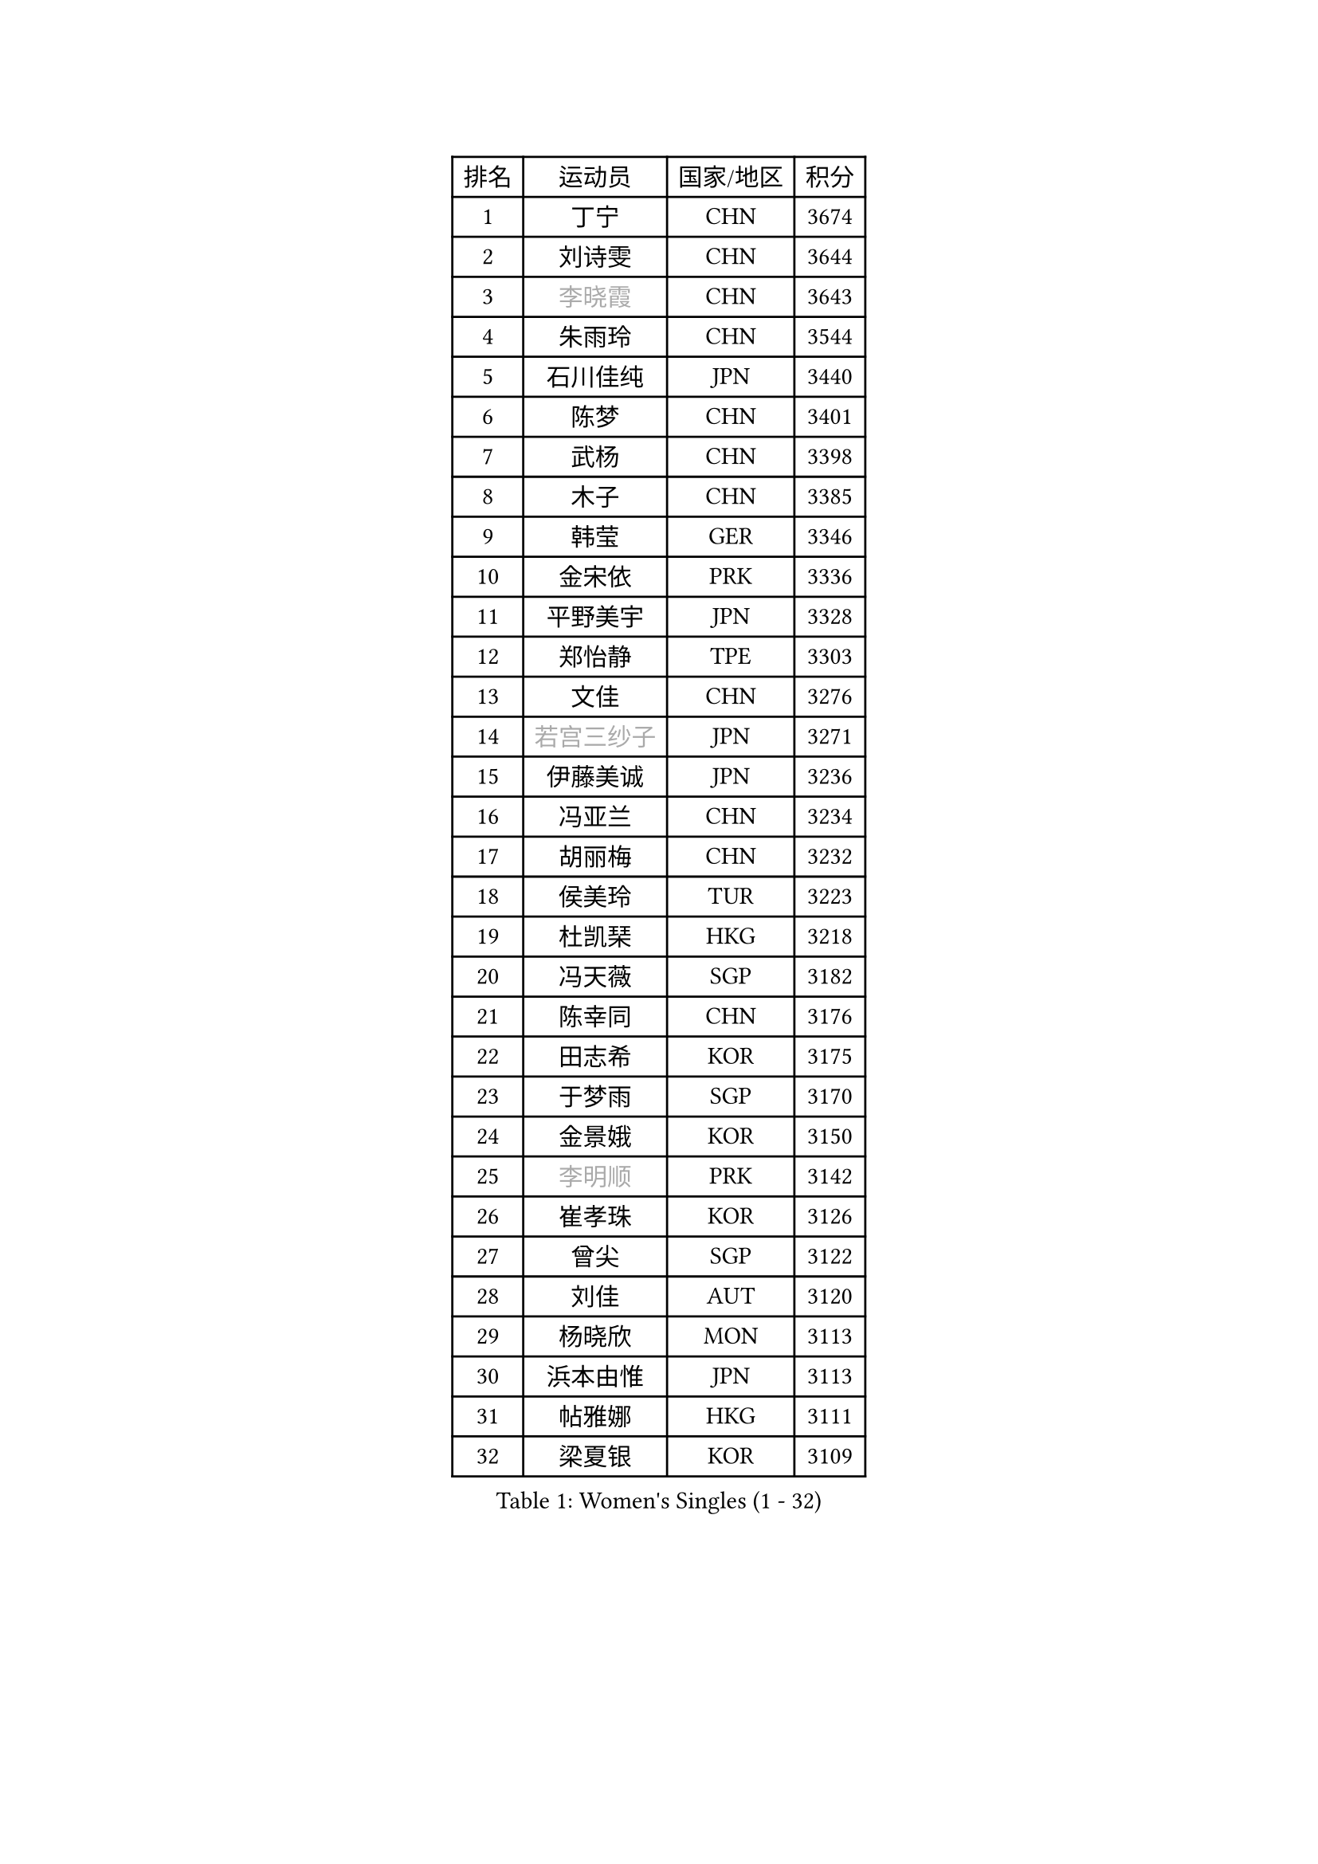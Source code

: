 
#set text(font: ("Courier New", "NSimSun"))
#figure(
  caption: "Women's Singles (1 - 32)",
    table(
      columns: 4,
      [排名], [运动员], [国家/地区], [积分],
      [1], [丁宁], [CHN], [3674],
      [2], [刘诗雯], [CHN], [3644],
      [3], [#text(gray, "李晓霞")], [CHN], [3643],
      [4], [朱雨玲], [CHN], [3544],
      [5], [石川佳纯], [JPN], [3440],
      [6], [陈梦], [CHN], [3401],
      [7], [武杨], [CHN], [3398],
      [8], [木子], [CHN], [3385],
      [9], [韩莹], [GER], [3346],
      [10], [金宋依], [PRK], [3336],
      [11], [平野美宇], [JPN], [3328],
      [12], [郑怡静], [TPE], [3303],
      [13], [文佳], [CHN], [3276],
      [14], [#text(gray, "若宫三纱子")], [JPN], [3271],
      [15], [伊藤美诚], [JPN], [3236],
      [16], [冯亚兰], [CHN], [3234],
      [17], [胡丽梅], [CHN], [3232],
      [18], [侯美玲], [TUR], [3223],
      [19], [杜凯琹], [HKG], [3218],
      [20], [冯天薇], [SGP], [3182],
      [21], [陈幸同], [CHN], [3176],
      [22], [田志希], [KOR], [3175],
      [23], [于梦雨], [SGP], [3170],
      [24], [金景娥], [KOR], [3150],
      [25], [#text(gray, "李明顺")], [PRK], [3142],
      [26], [崔孝珠], [KOR], [3126],
      [27], [曾尖], [SGP], [3122],
      [28], [刘佳], [AUT], [3120],
      [29], [杨晓欣], [MON], [3113],
      [30], [浜本由惟], [JPN], [3113],
      [31], [帖雅娜], [HKG], [3111],
      [32], [梁夏银], [KOR], [3109],
    )
  )#pagebreak()

#set text(font: ("Courier New", "NSimSun"))
#figure(
  caption: "Women's Singles (33 - 64)",
    table(
      columns: 4,
      [排名], [运动员], [国家/地区], [积分],
      [33], [早田希娜], [JPN], [3098],
      [34], [#text(gray, "福原爱")], [JPN], [3097],
      [35], [伊丽莎白 萨玛拉], [ROU], [3086],
      [36], [李晓丹], [CHN], [3079],
      [37], [车晓曦], [CHN], [3078],
      [38], [傅玉], [POR], [3075],
      [39], [佩特丽莎 索尔佳], [GER], [3073],
      [40], [加藤美优], [JPN], [3072],
      [41], [佐藤瞳], [JPN], [3070],
      [42], [#text(gray, "石垣优香")], [JPN], [3070],
      [43], [李佼], [NED], [3066],
      [44], [姜华珺], [HKG], [3062],
      [45], [#text(gray, "LI Xue")], [FRA], [3060],
      [46], [倪夏莲], [LUX], [3057],
      [47], [李芬], [SWE], [3047],
      [48], [桥本帆乃香], [JPN], [3046],
      [49], [李洁], [NED], [3044],
      [50], [#text(gray, "沈燕飞")], [ESP], [3038],
      [51], [EERLAND Britt], [NED], [3033],
      [52], [WINTER Sabine], [GER], [3031],
      [53], [李倩], [POL], [3031],
      [54], [单晓娜], [GER], [3027],
      [55], [RI Mi Gyong], [PRK], [3020],
      [56], [MATSUZAWA Marina], [JPN], [3019],
      [57], [MONTEIRO DODEAN Daniela], [ROU], [3017],
      [58], [森田美咲], [JPN], [3015],
      [59], [何卓佳], [CHN], [3013],
      [60], [BILENKO Tetyana], [UKR], [3013],
      [61], [POTA Georgina], [HUN], [3011],
      [62], [森樱], [JPN], [3011],
      [63], [#text(gray, "IVANCAN Irene")], [GER], [3006],
      [64], [ZHOU Yihan], [SGP], [3005],
    )
  )#pagebreak()

#set text(font: ("Courier New", "NSimSun"))
#figure(
  caption: "Women's Singles (65 - 96)",
    table(
      columns: 4,
      [排名], [运动员], [国家/地区], [积分],
      [65], [刘高阳], [CHN], [3001],
      [66], [徐孝元], [KOR], [2998],
      [67], [李皓晴], [HKG], [2998],
      [68], [SONG Maeum], [KOR], [2989],
      [69], [EKHOLM Matilda], [SWE], [2988],
      [70], [LANG Kristin], [GER], [2981],
      [71], [SOO Wai Yam Minnie], [HKG], [2980],
      [72], [维多利亚 帕芙洛维奇], [BLR], [2977],
      [73], [MORIZONO Mizuki], [JPN], [2976],
      [74], [索菲亚 波尔卡诺娃], [AUT], [2968],
      [75], [GU Ruochen], [CHN], [2966],
      [76], [SHIOMI Maki], [JPN], [2963],
      [77], [妮娜 米特兰姆], [GER], [2956],
      [78], [李佳燚], [CHN], [2956],
      [79], [伯纳黛特 斯佐科斯], [ROU], [2951],
      [80], [刘斐], [CHN], [2949],
      [81], [NG Wing Nam], [HKG], [2948],
      [82], [陈思羽], [TPE], [2943],
      [83], [SAWETTABUT Suthasini], [THA], [2934],
      [84], [MIKHAILOVA Polina], [RUS], [2933],
      [85], [VACENOVSKA Iveta], [CZE], [2920],
      [86], [LIN Chia-Hui], [TPE], [2920],
      [87], [BALAZOVA Barbora], [SVK], [2917],
      [88], [#text(gray, "吴佳多")], [GER], [2911],
      [89], [#text(gray, "ABE Megumi")], [JPN], [2909],
      [90], [SHENG Dandan], [CHN], [2905],
      [91], [HUANG Yi-Hua], [TPE], [2898],
      [92], [张蔷], [CHN], [2898],
      [93], [SABITOVA Valentina], [RUS], [2885],
      [94], [MAEDA Miyu], [JPN], [2885],
      [95], [KOMWONG Nanthana], [THA], [2884],
      [96], [芝田沙季], [JPN], [2883],
    )
  )#pagebreak()

#set text(font: ("Courier New", "NSimSun"))
#figure(
  caption: "Women's Singles (97 - 128)",
    table(
      columns: 4,
      [排名], [运动员], [国家/地区], [积分],
      [97], [阿德里安娜 迪亚兹], [PUR], [2880],
      [98], [张默], [CAN], [2879],
      [99], [#text(gray, "FEHER Gabriela")], [SRB], [2878],
      [100], [YOON Hyobin], [KOR], [2877],
      [101], [LIU Xi], [CHN], [2875],
      [102], [HAPONOVA Hanna], [UKR], [2874],
      [103], [长崎美柚], [JPN], [2872],
      [104], [BATRA Manika], [IND], [2871],
      [105], [PESOTSKA Margaryta], [UKR], [2869],
      [106], [#text(gray, "LOVAS Petra")], [HUN], [2863],
      [107], [GRZYBOWSKA-FRANC Katarzyna], [POL], [2861],
      [108], [#text(gray, "KIM Hye Song")], [PRK], [2858],
      [109], [CHOI Moonyoung], [KOR], [2853],
      [110], [LIN Ye], [SGP], [2852],
      [111], [STEFANSKA Kinga], [POL], [2851],
      [112], [NOSKOVA Yana], [RUS], [2851],
      [113], [LEE Zion], [KOR], [2848],
      [114], [CHA Hyo Sim], [PRK], [2847],
      [115], [LEE Yearam], [KOR], [2842],
      [116], [PROKHOROVA Yulia], [RUS], [2835],
      [117], [CIOBANU Irina], [ROU], [2832],
      [118], [SOLJA Amelie], [AUT], [2830],
      [119], [SO Eka], [JPN], [2827],
      [120], [#text(gray, "PARK Youngsook")], [KOR], [2823],
      [121], [KUMAHARA Luca], [BRA], [2819],
      [122], [JUNG Yumi], [KOR], [2818],
      [123], [KATO Kyoka], [JPN], [2817],
      [124], [KHETKHUAN Tamolwan], [THA], [2815],
      [125], [GASNIER Laura], [FRA], [2807],
      [126], [SHAO Jieni], [POR], [2806],
      [127], [#text(gray, "TASHIRO Saki")], [JPN], [2805],
      [128], [#text(gray, "ZHENG Jiaqi")], [USA], [2803],
    )
  )